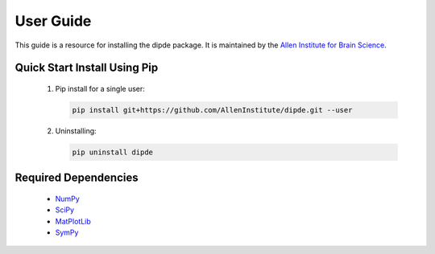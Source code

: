 User Guide
==========
This guide is a resource for installing the dipde package.
It is maintained by the `Allen Institute for Brain Science <http://www.alleninstitute.org/>`_.

Quick Start Install Using Pip
-------------------------------------

 #. Pip install for a single user:
    
    .. code-block:: bash
     
    	pip install git+https://github.com/AllenInstitute/dipde.git --user
    	
 #. Uninstalling:
 
    .. code-block:: bash
    	
    	pip uninstall dipde
 		 
Required Dependencies
---------------------

 * `NumPy <http://wiki.scipy.org/Tentative_NumPy_Tutorial>`_
 * `SciPy <http://www.scipy.org/>`_
 * `MatPlotLib <http://matplotlib.org/>`_ 
 * `SymPy <http://www.sympy.org/>`_
